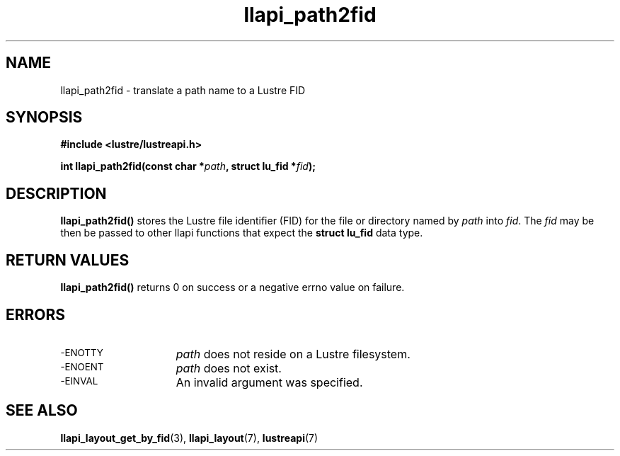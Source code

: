 .TH llapi_path2fid 3 "2014 Mar 18" "Lustre User API"
.SH NAME
llapi_path2fid \- translate a path name to a Lustre FID
.SH SYNOPSIS
.nf
.B #include <lustre/lustreapi.h>
.PP
.BI "int llapi_path2fid(const char *"path ", struct lu_fid *"fid );
.fi
.SH DESCRIPTION
.PP
.BR llapi_path2fid()
stores the Lustre file identifier (FID) for the file or directory named
by
.I path
into
.IR fid .
The
.I fid
may be then be passed to other llapi functions that expect the
.B struct lu_fid
data type.
.SH RETURN VALUES
.LP
.B llapi_path2fid()
returns 0 on success or a negative errno value on failure.
.SH ERRORS
.TP 15
.SM -ENOTTY
.I path
does not reside on a Lustre filesystem.
.TP
.SM -ENOENT
.I path
does not exist.
.TP
.SM -EINVAL
An invalid argument was specified.
.SH "SEE ALSO"
.BR llapi_layout_get_by_fid (3),
.BR llapi_layout (7),
.BR lustreapi (7)
